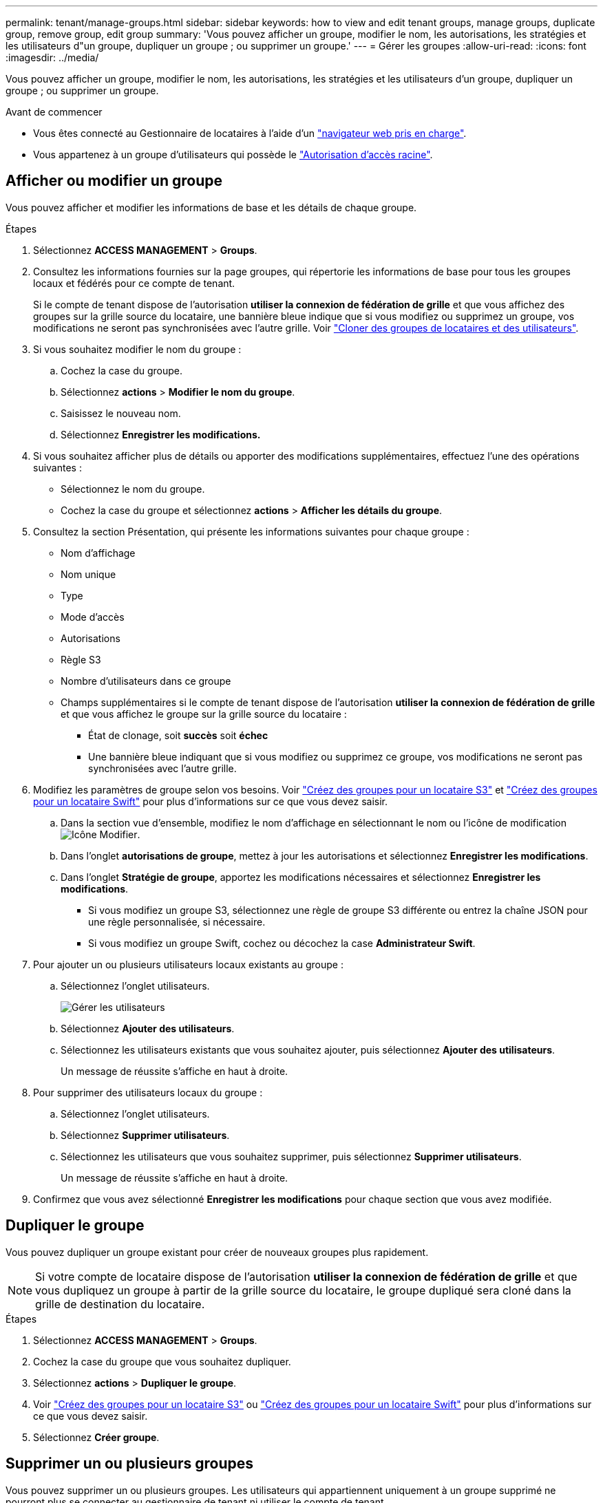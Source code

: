 ---
permalink: tenant/manage-groups.html 
sidebar: sidebar 
keywords: how to view and edit tenant groups, manage groups, duplicate group, remove group, edit group 
summary: 'Vous pouvez afficher un groupe, modifier le nom, les autorisations, les stratégies et les utilisateurs d"un groupe, dupliquer un groupe ; ou supprimer un groupe.' 
---
= Gérer les groupes
:allow-uri-read: 
:icons: font
:imagesdir: ../media/


[role="lead"]
Vous pouvez afficher un groupe, modifier le nom, les autorisations, les stratégies et les utilisateurs d'un groupe, dupliquer un groupe ; ou supprimer un groupe.

.Avant de commencer
* Vous êtes connecté au Gestionnaire de locataires à l'aide d'un link:../admin/web-browser-requirements.html["navigateur web pris en charge"].
* Vous appartenez à un groupe d'utilisateurs qui possède le link:tenant-management-permissions.html["Autorisation d'accès racine"].




== Afficher ou modifier un groupe

Vous pouvez afficher et modifier les informations de base et les détails de chaque groupe.

.Étapes
. Sélectionnez *ACCESS MANAGEMENT* > *Groups*.
. Consultez les informations fournies sur la page groupes, qui répertorie les informations de base pour tous les groupes locaux et fédérés pour ce compte de tenant.
+
Si le compte de tenant dispose de l'autorisation *utiliser la connexion de fédération de grille* et que vous affichez des groupes sur la grille source du locataire, une bannière bleue indique que si vous modifiez ou supprimez un groupe, vos modifications ne seront pas synchronisées avec l'autre grille. Voir link:grid-federation-account-clone.html["Cloner des groupes de locataires et des utilisateurs"].

. Si vous souhaitez modifier le nom du groupe :
+
.. Cochez la case du groupe.
.. Sélectionnez *actions* > *Modifier le nom du groupe*.
.. Saisissez le nouveau nom.
.. Sélectionnez *Enregistrer les modifications.*


. Si vous souhaitez afficher plus de détails ou apporter des modifications supplémentaires, effectuez l'une des opérations suivantes :
+
** Sélectionnez le nom du groupe.
** Cochez la case du groupe et sélectionnez *actions* > *Afficher les détails du groupe*.


. Consultez la section Présentation, qui présente les informations suivantes pour chaque groupe :
+
** Nom d'affichage
** Nom unique
** Type
** Mode d'accès
** Autorisations
** Règle S3
** Nombre d'utilisateurs dans ce groupe
** Champs supplémentaires si le compte de tenant dispose de l'autorisation *utiliser la connexion de fédération de grille* et que vous affichez le groupe sur la grille source du locataire :
+
*** État de clonage, soit *succès* soit *échec*
*** Une bannière bleue indiquant que si vous modifiez ou supprimez ce groupe, vos modifications ne seront pas synchronisées avec l'autre grille.




. Modifiez les paramètres de groupe selon vos besoins. Voir link:creating-groups-for-s3-tenant.html["Créez des groupes pour un locataire S3"] et link:creating-groups-for-swift-tenant.html["Créez des groupes pour un locataire Swift"] pour plus d'informations sur ce que vous devez saisir.
+
.. Dans la section vue d'ensemble, modifiez le nom d'affichage en sélectionnant le nom ou l'icône de modification image:../media/icon_edit_tm.png["Icône Modifier"].
.. Dans l'onglet *autorisations de groupe*, mettez à jour les autorisations et sélectionnez *Enregistrer les modifications*.
.. Dans l'onglet *Stratégie de groupe*, apportez les modifications nécessaires et sélectionnez *Enregistrer les modifications*.
+
*** Si vous modifiez un groupe S3, sélectionnez une règle de groupe S3 différente ou entrez la chaîne JSON pour une règle personnalisée, si nécessaire.
*** Si vous modifiez un groupe Swift, cochez ou décochez la case *Administrateur Swift*.




. Pour ajouter un ou plusieurs utilisateurs locaux existants au groupe :
+
.. Sélectionnez l'onglet utilisateurs.
+
image::../media/manage_users.png[Gérer les utilisateurs]

.. Sélectionnez *Ajouter des utilisateurs*.
.. Sélectionnez les utilisateurs existants que vous souhaitez ajouter, puis sélectionnez *Ajouter des utilisateurs*.
+
Un message de réussite s'affiche en haut à droite.



. Pour supprimer des utilisateurs locaux du groupe :
+
.. Sélectionnez l'onglet utilisateurs.
.. Sélectionnez *Supprimer utilisateurs*.
.. Sélectionnez les utilisateurs que vous souhaitez supprimer, puis sélectionnez *Supprimer utilisateurs*.
+
Un message de réussite s'affiche en haut à droite.



. Confirmez que vous avez sélectionné *Enregistrer les modifications* pour chaque section que vous avez modifiée.




== Dupliquer le groupe

Vous pouvez dupliquer un groupe existant pour créer de nouveaux groupes plus rapidement.


NOTE: Si votre compte de locataire dispose de l'autorisation *utiliser la connexion de fédération de grille* et que vous dupliquez un groupe à partir de la grille source du locataire, le groupe dupliqué sera cloné dans la grille de destination du locataire.

.Étapes
. Sélectionnez *ACCESS MANAGEMENT* > *Groups*.
. Cochez la case du groupe que vous souhaitez dupliquer.
. Sélectionnez *actions* > *Dupliquer le groupe*.
. Voir link:creating-groups-for-s3-tenant.html["Créez des groupes pour un locataire S3"] ou link:creating-groups-for-swift-tenant.html["Créez des groupes pour un locataire Swift"] pour plus d'informations sur ce que vous devez saisir.
. Sélectionnez *Créer groupe*.




== Supprimer un ou plusieurs groupes

Vous pouvez supprimer un ou plusieurs groupes. Les utilisateurs qui appartiennent uniquement à un groupe supprimé ne pourront plus se connecter au gestionnaire de tenant ni utiliser le compte de tenant.


NOTE: Si votre compte de locataire dispose de l'autorisation *utiliser la connexion de fédération de grille* et que vous supprimez un groupe, StorageGRID ne supprimera pas le groupe correspondant sur l'autre grille. Si vous devez conserver ces informations synchronisées, vous devez supprimer le même groupe des deux grilles.

.Étapes
. Sélectionnez *ACCESS MANAGEMENT* > *Groups*.
. Cochez la case correspondant à chaque groupe à supprimer.
. Sélectionnez *actions* > *Supprimer groupe* ou *actions* > *Supprimer groupes*.
+
Une boîte de dialogue de confirmation s'affiche.

. Sélectionnez *Supprimer le groupe* ou *Supprimer les groupes*.

